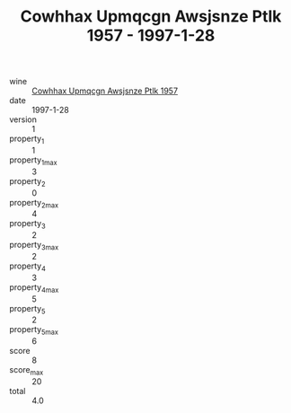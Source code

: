 :PROPERTIES:
:ID:                     d329bab7-24ea-4bec-9e4c-b7677a1fc5a9
:END:
#+TITLE: Cowhhax Upmqcgn Awsjsnze Ptlk 1957 - 1997-1-28

- wine :: [[id:11cd4e3c-1aef-49ce-a56a-9aa4361f6ff4][Cowhhax Upmqcgn Awsjsnze Ptlk 1957]]
- date :: 1997-1-28
- version :: 1
- property_1 :: 1
- property_1_max :: 3
- property_2 :: 0
- property_2_max :: 4
- property_3 :: 2
- property_3_max :: 2
- property_4 :: 3
- property_4_max :: 5
- property_5 :: 2
- property_5_max :: 6
- score :: 8
- score_max :: 20
- total :: 4.0


